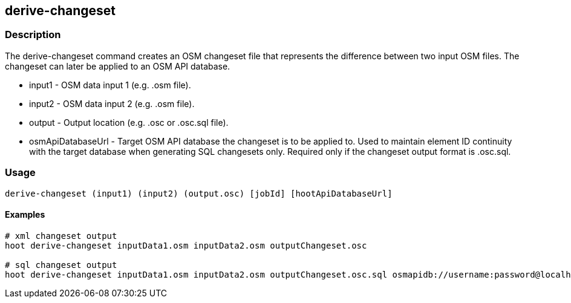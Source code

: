 == derive-changeset

=== Description

The +derive-changeset+ command creates an OSM changeset file that represents the difference
between two input OSM files.  The changeset can later be applied to an OSM API database.

* +input1+ - OSM data input 1 (e.g. .osm file).
* +input2+ - OSM data input 2 (e.g. .osm file).
* +output+ - Output location (e.g. .osc or .osc.sql file).
* +osmApiDatabaseUrl+ - Target OSM API database the changeset is to be applied to.  Used to maintain 
                        element ID continuity with the target database when generating SQL changesets only.  
                        Required only if the changeset output format is .osc.sql.

=== Usage

--------------------------------------
derive-changeset (input1) (input2) (output.osc) [jobId] [hootApiDatabaseUrl]
--------------------------------------

==== Examples

--------------------------------------
# xml changeset output
hoot derive-changeset inputData1.osm inputData2.osm outputChangeset.osc

# sql changeset output
hoot derive-changeset inputData1.osm inputData2.osm outputChangeset.osc.sql osmapidb://username:password@localhost:5432/osmApiDatabaseName
--------------------------------------

